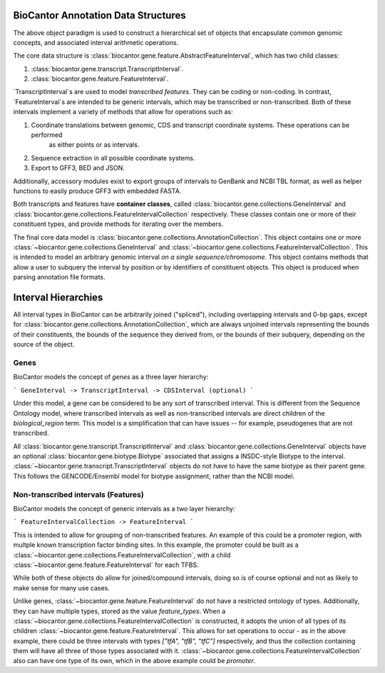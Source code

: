 BioCantor Annotation Data Structures
====================================

The above object paradigm is used to construct a hierarchical set of objects that encapsulate common genomic
concepts, and associated interval arithmetic operations.

The core data structure is :class:`biocantor.gene.feature.AbstractFeatureInterval`, which has two child classes:

1. :class:`biocantor.gene.transcript.TranscriptInterval`.
2. :class:`biocantor.gene.feature.FeatureInterval`.

`TranscriptInterval`s are used to model *transcribed features*. They can be coding or non-coding.
In contrast, `FeatureInterval`s are intended to be generic intervals, which may be transcribed or non-transcribed.
Both of these intervals implement a variety of methods that allow for operations such as:

1. Coordinate translations between genomic, CDS and transcript coordinate systems. These operations can be performed
    as either points or as intervals.
2. Sequence extraction in all possible coordinate systems.
3. Export to GFF3, BED and JSON.

Additionally, accessory modules exist to export groups of intervals to GenBank and NCBI TBL format, as well as helper
functions to easily produce GFF3 with embedded FASTA.


Both transcripts and features have **container classes**, called :class:`biocantor.gene.collections.GeneInterval`
and :class:`biocantor.gene.collections.FeatureIntervalCollection` respectively. These classes contain one or more
of their constituent types, and provide methods for iterating over the members.

The final core data model is :class:`biocantor.gene.collections.AnnotationCollection`. This object contains one or more
:class:`~biocantor.gene.collections.GeneInterval` and :class:`~biocantor.gene.collections.FeatureIntervalCollection`.
This is intended to model an arbitrary genomic interval *on a single sequence/chromosome*. This object contains
methods that allow a user to subquery the interval by position or by identifiers of constituent objects. This object
is produced when parsing annotation file formats.


Interval Hierarchies
====================

All interval types in BioCantor can be arbitrarily joined ("spliced"), including overlapping intervals and 0-bp gaps,
except for :class:`biocantor.gene.collections.AnnotationCollection`, which are always unjoined intervals representing
the bounds of their constituents, the bounds of the sequence they derived from, or the bounds of their subquery,
depending on the source of the object.

Genes
-----

BioCantor models the concept of *genes* as a three layer hierarchy:

```
GeneInterval -> TranscriptInterval -> CDSInterval (optional)
```

Under this model, a gene can be considered to be any sort of transcribed interval. This is different from the
Sequence Ontology model, where transcribed intervals as well as non-transcribed intervals are direct children
of the `biological_region` term. This model is a simplification that can have issues -- for example, pseudogenes
that are not transcribed.

All :class:`biocantor.gene.transcript.TranscriptInterval` and :class:`biocantor.gene.collections.GeneInterval`
objects have an optional :class:`biocantor.gene.biotype.Biotype` associated that assigns a INSDC-style Biotype
to the interval. :class:`~biocantor.gene.transcript.TranscriptInterval` objects do not have to have the same biotype
as their parent gene. This follows the GENCODE/Ensembl model for biotype assignment, rather than the NCBI model.

Non-transcribed intervals (Features)
------------------------------------

BioCantor models the concept of generic intervals as a two layer hierarchy:

```
FeatureIntervalCollection -> FeatureInterval
```

This is intended to allow for grouping of non-transcribed features. An example of this could be a promoter region,
with multple known transcription factor binding sites. In this example, the promoter could be built as a
:class:`~biocantor.gene.collections.FeatureIntervalCollection`, with a child
:class:`~biocantor.gene.feature.FeatureInterval` for each TFBS.

While both of these objects do allow for joined/compound intervals, doing so is of course optional and not as likely
to make sense for many use cases.

Unlike genes, :class:`~biocantor.gene.feature.FeatureInterval` do not have a restricted ontology of types. Additionally,
they can have multiple types, stored as the value `feature_types`. When a
:class:`~biocantor.gene.collections.FeatureIntervalCollection` is constructed, it adopts the union of all types
of its children :class:`~biocantor.gene.feature.FeatureInterval`. This allows for set operations to occur - as in
the above example, there could be three intervals with types `["tfA", "tfB", "tfC"]` respectively, and thus the
collection containing them will have all three of those types associated with it.
:class:`~biocantor.gene.collections.FeatureIntervalCollection` also can have one type of its own, which in the above
example could be `promoter`.
